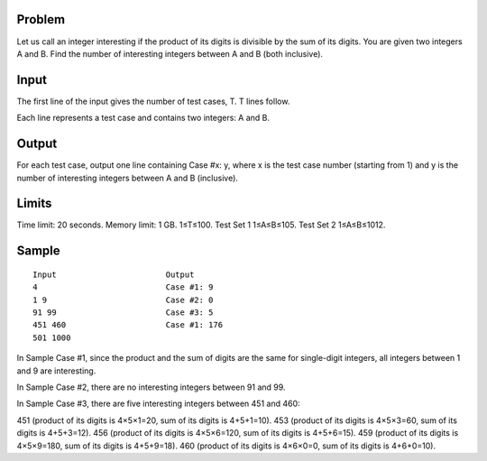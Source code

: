 Problem
-------
Let us call an integer interesting if the product of its digits is divisible by the sum of its digits. You are given two integers A and B. Find the number of interesting integers between A and B (both inclusive).

Input
-----
The first line of the input gives the number of test cases, T. T lines follow.

Each line represents a test case and contains two integers: A and B.

Output
------
For each test case, output one line containing Case #x: y, where x is the test case number (starting from 1) and y is the number of interesting integers between A and B (inclusive).

Limits
------
Time limit: 20 seconds.
Memory limit: 1 GB.
1≤T≤100.
Test Set 1
1≤A≤B≤105.
Test Set 2
1≤A≤B≤1012.

Sample
------

::

    Input                       Output
    4                           Case #1: 9
    1 9                         Case #2: 0
    91 99                       Case #3: 5
    451 460                     Case #1: 176
    501 1000
    
In Sample Case #1, since the product and the sum of digits are the same for single-digit integers, all integers between 1 and 9 are interesting.

In Sample Case #2, there are no interesting integers between 91 and 99.

In Sample Case #3, there are five interesting integers between 451 and 460:

451 (product of its digits is 4×5×1=20, sum of its digits is 4+5+1=10).
453 (product of its digits is 4×5×3=60, sum of its digits is 4+5+3=12).
456 (product of its digits is 4×5×6=120, sum of its digits is 4+5+6=15).
459 (product of its digits is 4×5×9=180, sum of its digits is 4+5+9=18).
460 (product of its digits is 4×6×0=0, sum of its digits is 4+6+0=10).
